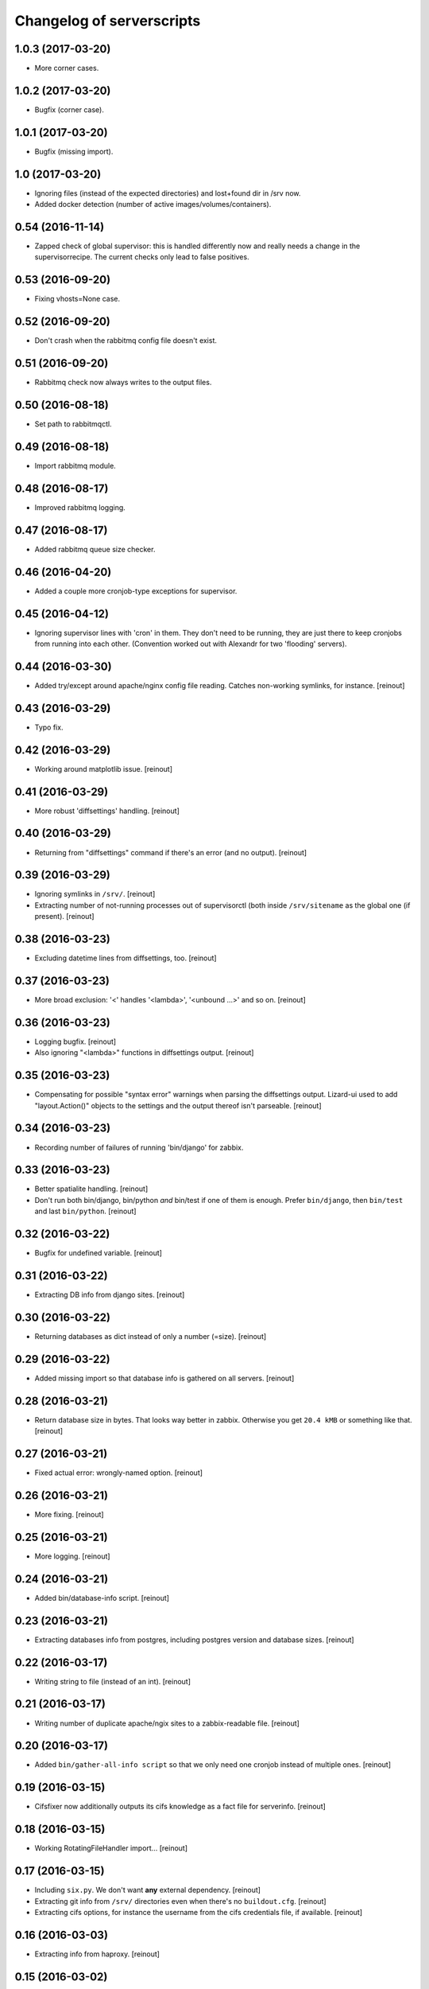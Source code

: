 Changelog of serverscripts
===================================================


1.0.3 (2017-03-20)
------------------

- More corner cases.


1.0.2 (2017-03-20)
------------------

- Bugfix (corner case).


1.0.1 (2017-03-20)
------------------

- Bugfix (missing import).


1.0 (2017-03-20)
----------------

- Ignoring files (instead of the expected directories) and lost+found dir
  in /srv now.

- Added docker detection (number of active images/volumes/containers).



0.54 (2016-11-14)
-----------------

- Zapped check of global supervisor: this is handled differently now and
  really needs a change in the supervisorrecipe. The current checks only lead
  to false positives.


0.53 (2016-09-20)
-----------------

- Fixing vhosts=None case.


0.52 (2016-09-20)
-----------------

- Don't crash when the rabbitmq config file doesn't exist.


0.51 (2016-09-20)
-----------------

- Rabbitmq check now always writes to the output files.


0.50 (2016-08-18)
-----------------

- Set path to rabbitmqctl.


0.49 (2016-08-18)
-----------------

- Import rabbitmq module.


0.48 (2016-08-17)
-----------------

- Improved rabbitmq logging.


0.47 (2016-08-17)
-----------------

- Added rabbitmq queue size checker.


0.46 (2016-04-20)
-----------------

- Added a couple more cronjob-type exceptions for supervisor.


0.45 (2016-04-12)
-----------------

- Ignoring supervisor lines with 'cron' in them. They don't need to be
  running, they are just there to keep cronjobs from running into each other.
  (Convention worked out with Alexandr for two 'flooding' servers).


0.44 (2016-03-30)
-----------------

- Added try/except around apache/nginx config file reading. Catches
  non-working symlinks, for instance.
  [reinout]


0.43 (2016-03-29)
-----------------

- Typo fix.


0.42 (2016-03-29)
-----------------

- Working around matplotlib issue.
  [reinout]


0.41 (2016-03-29)
-----------------

- More robust 'diffsettings' handling.
  [reinout]


0.40 (2016-03-29)
-----------------

- Returning from "diffsettings" command if there's an error (and no output).
  [reinout]


0.39 (2016-03-29)
-----------------

- Ignoring symlinks in ``/srv/``.
  [reinout]

- Extracting number of not-running processes out of supervisorctl (both inside
  ``/srv/sitename`` as the global one (if present).
  [reinout]


0.38 (2016-03-23)
-----------------

- Excluding datetime lines from diffsettings, too.
  [reinout]


0.37 (2016-03-23)
-----------------

- More broad exclusion: '<' handles '<lambda>', '<unbound ...>' and so on.
  [reinout]


0.36 (2016-03-23)
-----------------

- Logging bugfix.
  [reinout]

- Also ignoring "<lambda>" functions in diffsettings output.
  [reinout]


0.35 (2016-03-23)
-----------------

- Compensating for possible "syntax error" warnings when parsing the
  diffsettings output. Lizard-ui used to add "layout.Action()" objects to the
  settings and the output thereof isn't parseable.
  [reinout]


0.34 (2016-03-23)
-----------------

- Recording number of failures of running 'bin/django' for zabbix.


0.33 (2016-03-23)
-----------------

- Better spatialite handling.
  [reinout]

- Don't run both bin/django, bin/python *and* bin/test if one of them is
  enough. Prefer ``bin/django``, then ``bin/test`` and last ``bin/python``.
  [reinout]


0.32 (2016-03-22)
-----------------

- Bugfix for undefined variable.
  [reinout]


0.31 (2016-03-22)
-----------------

- Extracting DB info from django sites.
  [reinout]


0.30 (2016-03-22)
-----------------

- Returning databases as dict instead of only a number (=size).
  [reinout]


0.29 (2016-03-22)
-----------------

- Added missing import so that database info is gathered on all servers.
  [reinout]


0.28 (2016-03-21)
-----------------

- Return database size in bytes. That looks way better in zabbix. Otherwise
  you get ``20.4 kMB`` or something like that.
  [reinout]


0.27 (2016-03-21)
-----------------

- Fixed actual error: wrongly-named option.
  [reinout]


0.26 (2016-03-21)
-----------------

- More fixing.
  [reinout]


0.25 (2016-03-21)
-----------------

- More logging.
  [reinout]


0.24 (2016-03-21)
-----------------

- Added bin/database-info script.
  [reinout]


0.23 (2016-03-21)
-----------------

- Extracting databases info from postgres, including postgres version and
  database sizes.
  [reinout]


0.22 (2016-03-17)
-----------------

- Writing string to file (instead of an int).
  [reinout]


0.21 (2016-03-17)
-----------------

- Writing number of duplicate apache/ngix sites to a zabbix-readable file.
  [reinout]


0.20 (2016-03-17)
-----------------

- Added ``bin/gather-all-info script`` so that we only need one cronjob
  instead of multiple ones.
  [reinout]


0.19 (2016-03-15)
-----------------

- Cifsfixer now additionally outputs its cifs knowledge as a fact file for
  serverinfo.
  [reinout]


0.18 (2016-03-15)
-----------------

- Working RotatingFileHandler import...
  [reinout]


0.17 (2016-03-15)
-----------------

- Including ``six.py``. We don't want **any** external dependency.
  [reinout]

- Extracting git info from ``/srv/`` directories even when there's no
  ``buildout.cfg``.
  [reinout]

- Extracting cifs options, for instance the username from the cifs credentials
  file, if available.
  [reinout]


0.16 (2016-03-03)
-----------------

- Extracting info from haproxy.
  [reinout]


0.15 (2016-03-02)
-----------------

- Deleting 'Python' key from the returned eggs. It is set, somehow, to the
  version we run serverscripts with. Instead of the python version we want to
  detect. This last one is stored under the lowercase 'python' key.
  [reinout]


0.14 (2016-03-02)
-----------------

- Better python version detection. It doesn't crash anymore when there's no
  result. And it reads both stderr and stdout. Python 2 and 3 differ which
  stream they output their version to...
  [reinout]


0.13 (2016-02-29)
-----------------

- Extracting protocol (http/https) for redirects, too.
  [reinout]


0.12 (2016-02-29)
-----------------

- Added apache/nginx redirect detection.
  [reinout]


0.11.1 (2016-02-26)
-------------------

- Fix: /etc/apache2/ instead of /etc/apache/...
  [reinout]


0.11 (2016-02-26)
-----------------

- Added ``bin/apache-info`` for apache detection. It mostly mimicks the nginx
  one.
  [reinout]


0.10 (2016-02-25)
-----------------

- Compatibility with python 2 (which we're installed as as long as we still
  have 12.04 machines...)
  [reinout]


0.9 (2016-02-25)
----------------

- Fix for multiple sites within one server section: using ``copy.deepcopy()``,
  otherwise we end up with multiple copies of only one site.
  [reinout]

- Better git url detection: the trailing ``.git`` is not mandatory anymore.
  [reinout]

- Extracting related local checkout and proxy to local port or remote server.
  [reinout]


0.8.3 (2016-02-25)
------------------

- Supporting lizard5 nginx regex magic.
  [reinout]


0.8.2 (2016-02-25)
------------------

- Syntax typo fix...
  [reinout]


0.8.1 (2016-02-25)
------------------

- Bugfix in bin/nginx-info; json doesn't accept tuples as keys.
  [reinout]


0.8 (2016-02-25)
----------------

- Started nginx-info-extractor.
  [reinout]


0.7 (2016-02-18)
----------------

- Fix for git url regex so that ``https`` urls (instead of only ``git@`` urls)
  are also accepted.
  [reinout]


0.6 (2016-02-18)
----------------

- Added ``bin/checkout-info`` that saves info on git checkouts.
  [reinout]


0.5 (2016-01-06)
----------------

- Just listing the directory itself (``ls -d /mnt/something``) as a test
  whether the mount is readable. Pipes were giving too many problems.
  [reinout]


0.4 (2016-01-05)
----------------

- Work around weird 'broken pipe' problem on some servers. See
  http://coding.derkeiler.com/Archive/Python/comp.lang.python/2004-06/3823.html
  [reinout]


0.3 (2016-01-05)
----------------

- Fixed ``ls`` command to be more friendly for large directories.
  [reinout]

- Added zabbix integration.
  [reinout]


0.2 (2015-12-29)
----------------

- Added bare-bones installation instructions.
  [reinout]

- Fixed regex: multiple spaces aren't a problem anymore.
  [reinout]


0.1 (2015-12-29)
----------------

- Added tests for reading fstab/mtab files.
  [reinout]

- Added cifschecker script for auto-remounting necessary cifs mounts.
  [reinout]

- Initial project structure created with nensskel 1.37.dev0.
  [reinout]
